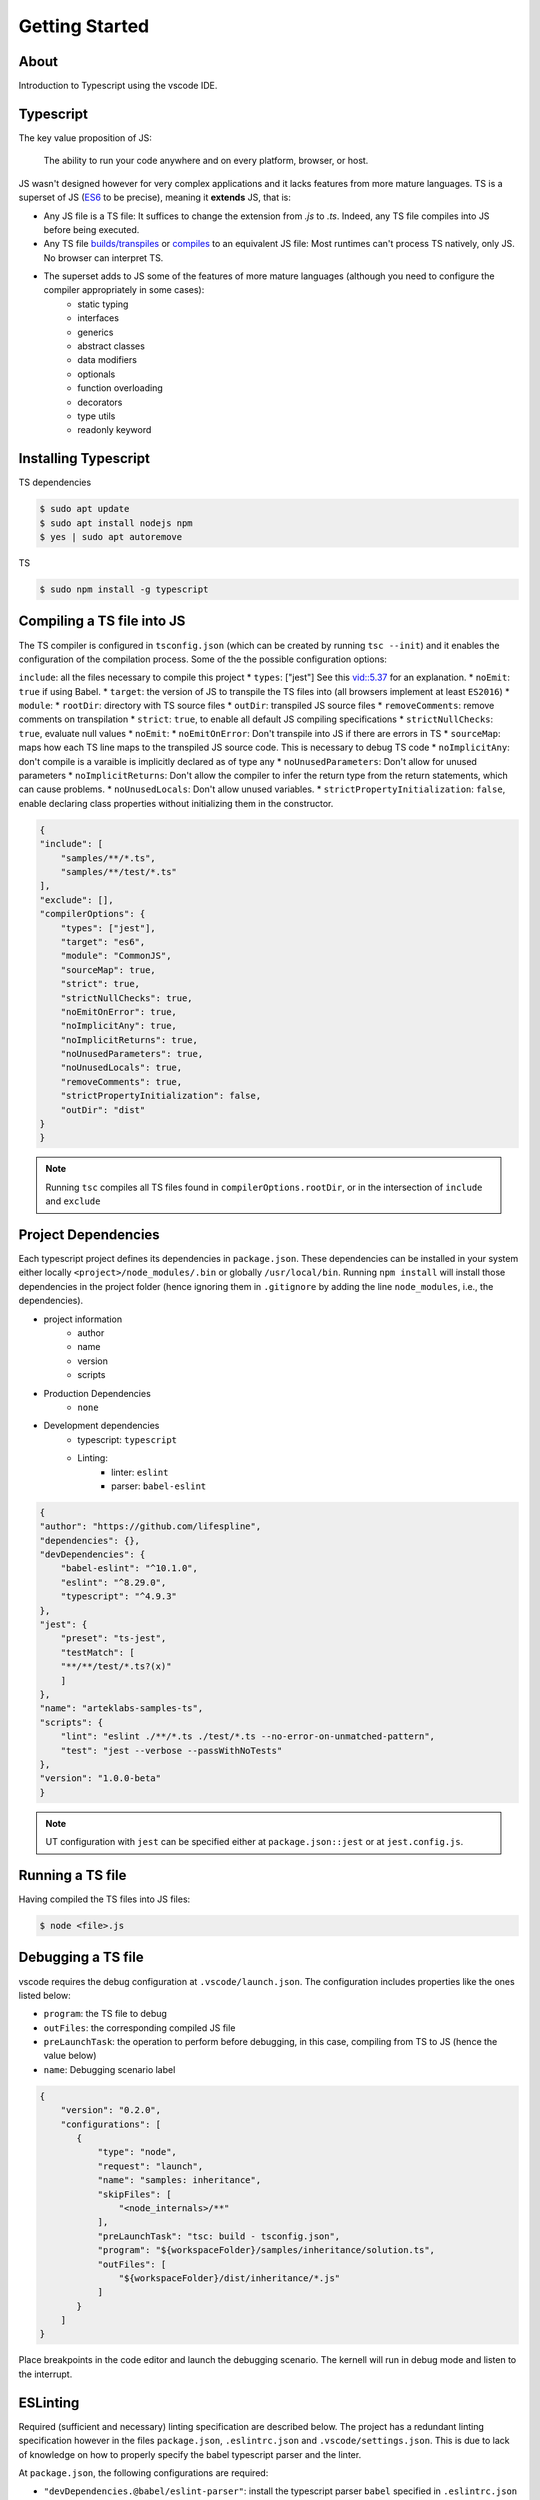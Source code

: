 Getting Started
===============

About
-----

Introduction to Typescript using the vscode IDE.

Typescript
----------

The key value proposition of JS:

   The ability to run your code anywhere and on every platform, browser, or host.

JS wasn't designed however for very complex applications and it lacks features from more mature languages. TS is a superset of JS (`ES6 <https://www.ecma-international.org/ecma-262/6.0/>`_ to be precise), meaning it **extends** JS, that is:

* Any JS file is a TS file: It suffices to change the extension from `.js` to `.ts`. Indeed, any TS file compiles into JS before being executed.
* Any TS file `builds/transpiles <https://babeljs.io/>`_ or `compiles <https://www.typescriptlang.org/download>`_ to an equivalent JS file: Most runtimes can't process TS natively, only JS. No browser can interpret TS.
* The superset adds to JS some of the features of more mature languages (although you need to configure the compiler appropriately in some cases):
   * static typing
   * interfaces
   * generics
   * abstract classes
   * data modifiers
   * optionals
   * function overloading
   * decorators
   * type utils
   * readonly keyword


Installing Typescript
---------------------

TS dependencies

.. code:: shell

   $ sudo apt update
   $ sudo apt install nodejs npm
   $ yes | sudo apt autoremove

TS

.. code:: shell

   $ sudo npm install -g typescript

Compiling a TS file into JS
---------------------------

The TS compiler is configured in ``tsconfig.json`` (which can be created by running ``tsc --init``) and it enables the configuration of the compilation process. Some of the the possible configuration options:

``include``: all the files necessary to compile this project
* ``types``: ["jest"] See this `vid::5.37 <https://www.youtube.com/watch?v=6oHy58OOQkA>`_ for an explanation.
* ``noEmit``: ``true`` if using Babel.
* ``target``: the version of JS to transpile the TS files into (all browsers implement at least ``ES2016``)
* ``module``: 
* ``rootDir``: directory with TS source files
* ``outDir``: transpiled JS source files
* ``removeComments``: remove comments on transpilation
* ``strict``: ``true``, to enable all default JS compiling specifications
* ``strictNullChecks``: ``true``, evaluate null values
* ``noEmit``: 
* ``noEmitOnError``: Don't transpile into JS if there are errors in TS
* ``sourceMap``: maps how each TS line maps to the transpiled JS source code. This is necessary to debug TS code
* ``noImplicitAny``: don't compile is a varaible is implicitly declared as of type any
* ``noUnusedParameters``: Don't allow for unused parameters
* ``noImplicitReturns``: Don't allow the compiler to infer the return type from the return statements, which can cause problems.
* ``noUnusedLocals``: Don't allow unused variables.
* ``strictPropertyInitialization``: ``false``, enable declaring class properties without initializing them in the constructor.

.. code-block:: json

   {
   "include": [
       "samples/**/*.ts",
       "samples/**/test/*.ts"
   ],
   "exclude": [],
   "compilerOptions": {
       "types": ["jest"],
       "target": "es6",
       "module": "CommonJS",
       "sourceMap": true,
       "strict": true,
       "strictNullChecks": true,
       "noEmitOnError": true,
       "noImplicitAny": true,
       "noImplicitReturns": true,
       "noUnusedParameters": true,
       "noUnusedLocals": true,
       "removeComments": true,
       "strictPropertyInitialization": false,
       "outDir": "dist"
   }
   }


.. note::

   Running ``tsc`` compiles all TS files found in ``compilerOptions.rootDir``, or in the intersection of ``include`` and ``exclude``


Project Dependencies
--------------------

Each typescript project defines its dependencies in ``package.json``. These dependencies can be installed in your system either locally ``<project>/node_modules/.bin`` or globally ``/usr/local/bin``. Running ``npm install`` will install those dependencies in the project folder (hence ignoring them in ``.gitignore`` by adding the line ``node_modules``, i.e., the dependencies).

* project information
    * author
    * name
    * version
    * scripts
* Production Dependencies
    * ``none``
* Development dependencies
    * typescript: ``typescript``
    * Linting:
        * linter: ``eslint``
        * parser: ``babel-eslint``


.. code-block:: json

    {
    "author": "https://github.com/lifespline",
    "dependencies": {},
    "devDependencies": {
        "babel-eslint": "^10.1.0",
        "eslint": "^8.29.0",
        "typescript": "^4.9.3"
    },
    "jest": {
        "preset": "ts-jest",
        "testMatch": [
        "**/**/test/*.ts?(x)"
        ]
    },
    "name": "arteklabs-samples-ts",
    "scripts": {
        "lint": "eslint ./**/*.ts ./test/*.ts --no-error-on-unmatched-pattern",
        "test": "jest --verbose --passWithNoTests"
    },
    "version": "1.0.0-beta"
    }

.. note::

   UT configuration with ``jest`` can be specified either at ``package.json::jest`` or at ``jest.config.js``.

Running a TS file
-----------------

Having compiled the TS files into JS files:

.. code:: shell

   $ node <file>.js

Debugging a TS file
-------------------

vscode requires the debug configuration at ``.vscode/launch.json``. The configuration includes properties like the ones listed below:

* ``program``: the TS file to debug
* ``outFiles``: the corresponding compiled JS file 
* ``preLaunchTask``: the operation to perform before debugging, in this case, compiling from TS to JS (hence the value below)
* ``name``: Debugging scenario label

.. code-block:: json

   {
       "version": "0.2.0",
       "configurations": [
          {
              "type": "node",
              "request": "launch",
              "name": "samples: inheritance",
              "skipFiles": [
                  "<node_internals>/**"
              ],
              "preLaunchTask": "tsc: build - tsconfig.json",
              "program": "${workspaceFolder}/samples/inheritance/solution.ts",
              "outFiles": [
                  "${workspaceFolder}/dist/inheritance/*.js"
              ]
          }
       ]
   }

Place breakpoints in the code editor and launch the debugging scenario. The kernell will run in debug mode and listen to the interrupt.

ESLinting
---------

Required (sufficient and necessary) linting specification are described below. The project has a redundant linting specification however in the files ``package.json``, ``.eslintrc.json`` and ``.vscode/settings.json``. This is due to lack of knowledge on how to properly specify the babel typescript parser and the linter.

At ``package.json``, the following configurations are required:

* ``"devDependencies.@babel/eslint-parser"``: install the typescript parser ``babel`` specified in ``.eslintrc.json`` as ``parser = @babel/eslint-parser``
* ``devDependencies.@typescript-eslint/eslint-plugin``
* ``babel.plugins = @babel/plugin-transform-typescript``: the ``babel`` plugin (the babel config can also be specified at ``.babelrc.json``)


.. code-block:: json

   {
      "devDependencies": {
          "@babel/eslint-parser": "^7.19.1",
          "@babel/plugin-transform-typescript": "^7.20.2",
          "@typescript-eslint/eslint-plugin": "^5.45.1"
      },
      "babel": {
         "plugins": [
            "@babel/plugin-transform-typescript"
         ]
      }
   }

At ``.eslintrc.json``, it is required to specify the typescript parser ``parser = @babel/eslint-parser``.

.. code-block:: json

   {
      "parser": "@babel/eslint-parser"
   }

JSdocs
------

Use ``jsdocs`` to document the TS code by typing ``/**`` the line just before the TS component.

Docs
----

Generate static webpage docs from your ``jsdocs`` with ``typedoc``. Configure ``typedoc`` either in ``typedoc.json`` or in ``package.json`` as:

.. code-block:: json
   
   {
      "typedocOptions": {
            "entryPoints": [
            "samples/function/solution.ts"
         ],
         "out": "docs/sphinx/src/typedocs"
      }
   }

.. node::

   ``entryPoints`` should be understood as the users of the project can import

Data Types
----------

* ``number``
* ``string``
* ``boolean``
* ``null``
* ``undefined``
* ``object``
* ``any``: declared variable without a type, which allows the variable to hold any type.
* ``unknown``
* ``never``
* ``enum``
* ``tuple``: multi-type array
* ``array``
* ``function``